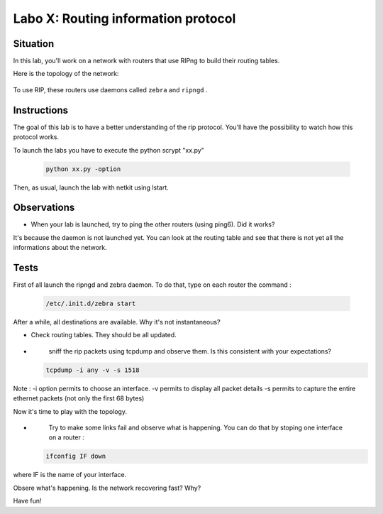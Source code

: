 ====================================
Labo X: Routing information protocol
====================================

Situation
---------


In this lab, you'll work on a network with routers that use RIPng to build their routing tables.

Here is the topology of the network:

  .. figure:: ../../../png/labs/rip/topology.png
     :align: center
     :scale: 100


To use RIP, these routers use daemons called ``zebra`` and ``ripngd`` .

Instructions
------------

The goal of this lab is to have a better understanding of the rip protocol. You'll have the possibility to watch how this protocol works.

To launch the labs you have to execute the python scrypt "xx.py"

 .. code:: console

    python xx.py -option


Then, as usual, launch the lab with netkit using lstart.

Observations
------------
-
    When your lab is launched, try to ping the other routers (using ping6). Did it works?

It's because the daemon is not launched yet. You can look at the routing table and see that there is not yet all the informations about the network.


Tests
-----
First of all launch the ripngd and zebra daemon. To do that, type on each router the command :

 .. code:: console

    /etc/.init.d/zebra start

After a while, all destinations are available. Why it's not instantaneous?

-
    Check routing tables. They should be all updated.

-
    sniff the rip packets using tcpdump and observe them. Is this consistent with your expectations?

 .. code:: console

    tcpdump -i any -v -s 1518

Note : -i option permits to choose an interface. -v permits to display all packet details -s permits to capture the entire ethernet packets (not only the first 68 bytes)


Now it's time to play with the topology.

-
    Try to make some links fail and observe what is happening. You can do that by stoping one interface on a router :

 .. code:: console

    ifconfig IF down

where IF is the name of your interface.

Obsere what's happening. Is the network recovering fast? Why?


Have fun!
